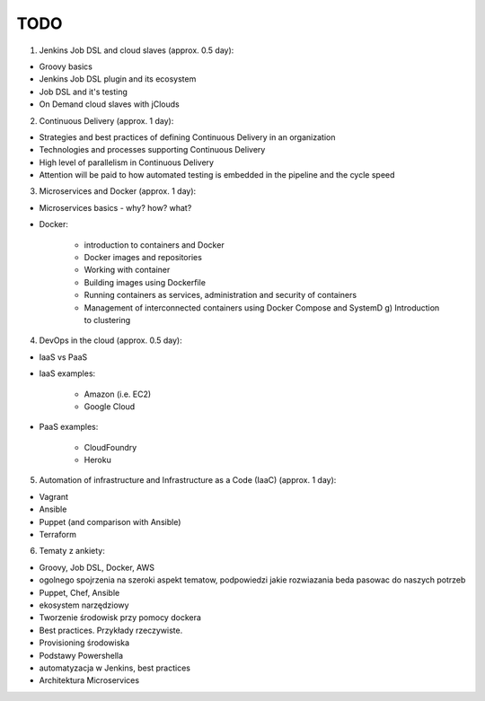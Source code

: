 TODO
====

1. Jenkins Job DSL and cloud slaves (approx. 0.5 day):

- Groovy basics
- Jenkins Job DSL plugin and its ecosystem
- Job DSL and it's testing
- On Demand cloud slaves with jClouds

2. Continuous Delivery (approx. 1 day):

- Strategies and best practices of defining Continuous Delivery in an organization
- Technologies and processes supporting Continuous Delivery
- High level of parallelism in Continuous Delivery
- Attention will be paid to how automated testing is embedded in the pipeline and the cycle speed

3. Microservices and Docker (approx. 1 day):

- Microservices basics - why? how? what?
- Docker:

    - introduction to containers and Docker
    - Docker images and repositories
    - Working with container
    - Building images using Dockerfile
    - Running containers as services, administration and security of containers
    - Management of interconnected containers using Docker Compose and SystemD g) Introduction to clustering

4. DevOps in the cloud (approx. 0.5 day):

- IaaS vs PaaS
- IaaS examples:

    - Amazon (i.e. EC2)
    - Google Cloud

- PaaS examples:

    - CloudFoundry
    - Heroku

5. Automation of infrastructure and Infrastructure as a Code (IaaC) (approx. 1 day):

- Vagrant
- Ansible
- Puppet (and comparison with Ansible)
- Terraform

6. Tematy z ankiety:

- Groovy, Job DSL, Docker, AWS
- ogolnego spojrzenia na szeroki aspekt tematow, podpowiedzi jakie rozwiazania beda pasowac do naszych potrzeb
- Puppet, Chef, Ansible
- ekosystem narzędziowy
- Tworzenie środowisk przy pomocy dockera
- Best practices. Przykłady rzeczywiste.
- Provisioning środowiska
- Podstawy Powershella
- automatyzacja w Jenkins, best practices
- Architektura Microservices

